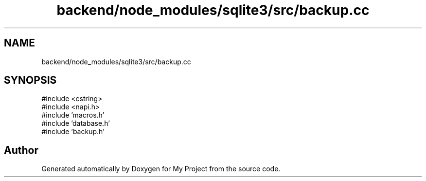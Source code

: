 .TH "backend/node_modules/sqlite3/src/backup.cc" 3 "My Project" \" -*- nroff -*-
.ad l
.nh
.SH NAME
backend/node_modules/sqlite3/src/backup.cc
.SH SYNOPSIS
.br
.PP
\fR#include <cstring>\fP
.br
\fR#include <napi\&.h>\fP
.br
\fR#include 'macros\&.h'\fP
.br
\fR#include 'database\&.h'\fP
.br
\fR#include 'backup\&.h'\fP
.br

.SH "Author"
.PP 
Generated automatically by Doxygen for My Project from the source code\&.
